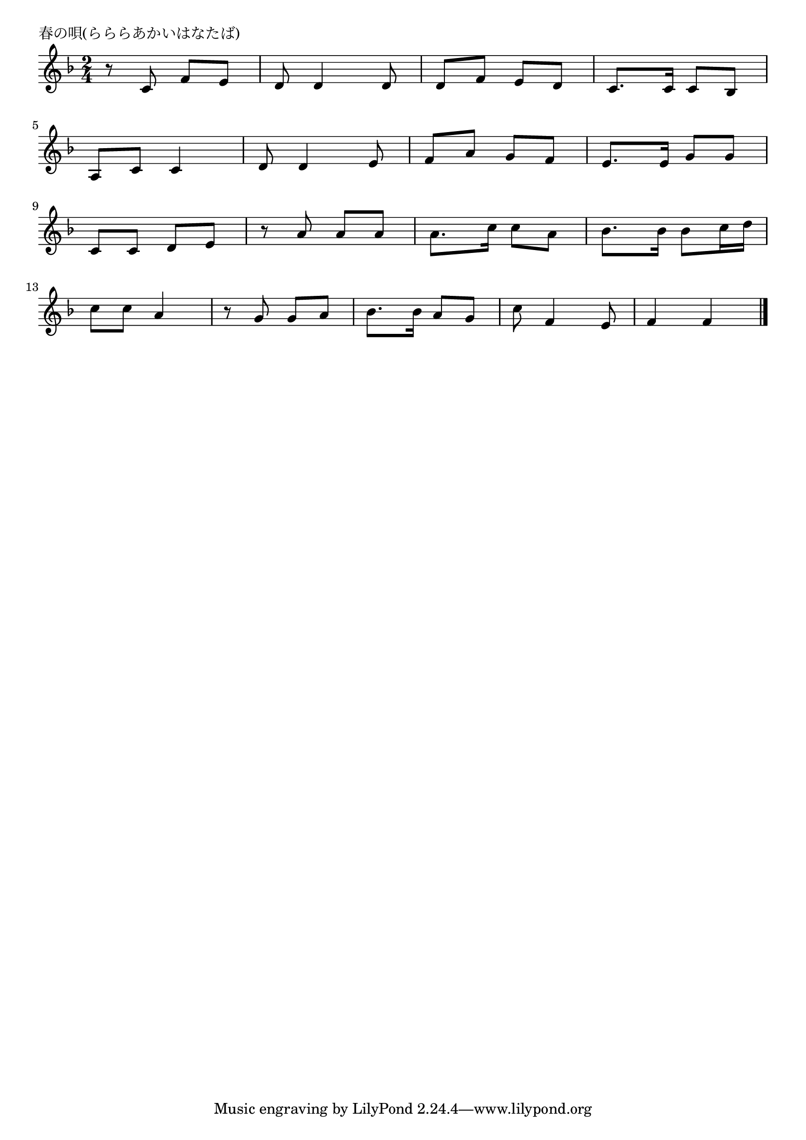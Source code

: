 \version "2.18.2"

% 春の唄(らららあかいはなたば)
% \index{はるのうた@春の唄(らららあかいはなたば)}

\header {
piece = "春の唄(らららあかいはなたば)"
}

melody =
\relative c' {
\key f \major
\time 2/4
\set Score.tempoHideNote = ##t
\tempo 4=80
\numericTimeSignature

r8 c  f e  |%1
d  d4  d8  |%2
d  f  e  d  |%3
c8.  c16 c8 bes |%4
\break
a  c  c4  |%5
d8  d4  e8  |%6
f  a  g  f  |%7
e8.  e16 g8 g  |%8
\break
c, c d   e  |%9
r a  a a  |%10
a8.  c16  c8  a  |%11
bes8. bes16  bes8  c16  d  |%12
\break
c8  c8 a4  |%13
r8 g  g a  |%14
bes8. bes16 a8 g |%15
c8  f,4  e8 |%16
f4  f |%17
 
\bar "|."
}
\score {
<<
\chords {
\set noChordSymbol = ""
\set chordChanges=##t
%%

}
\new Staff {\melody}
>>
\layout {
line-width = #190
indent = 0\mm
}
\midi {}
}